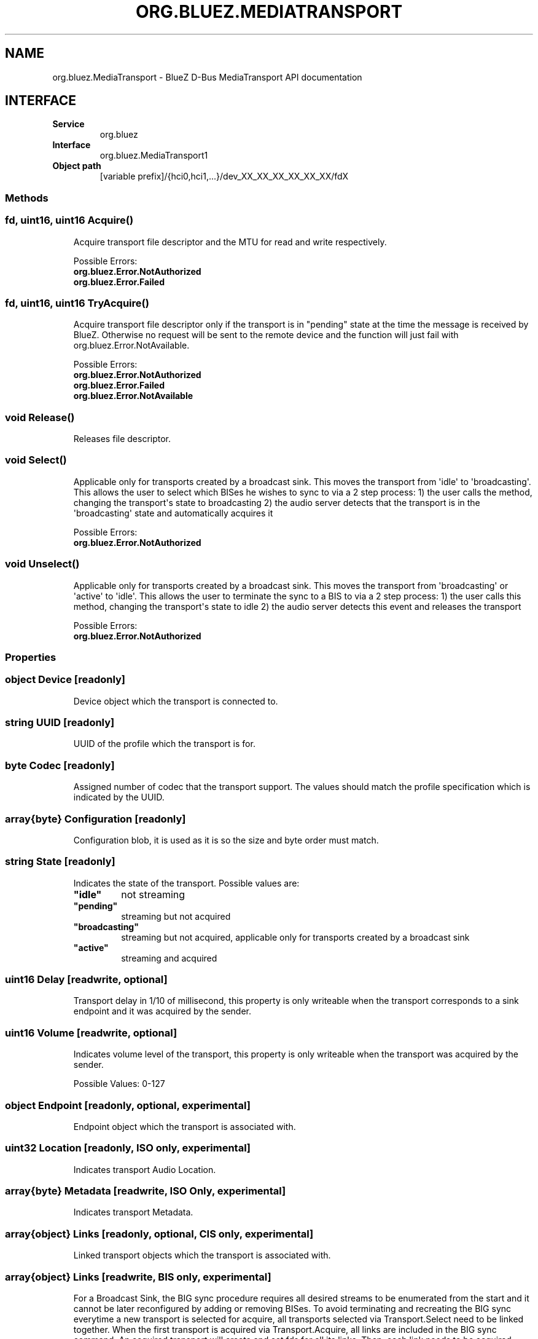 .\" Man page generated from reStructuredText.
.
.
.nr rst2man-indent-level 0
.
.de1 rstReportMargin
\\$1 \\n[an-margin]
level \\n[rst2man-indent-level]
level margin: \\n[rst2man-indent\\n[rst2man-indent-level]]
-
\\n[rst2man-indent0]
\\n[rst2man-indent1]
\\n[rst2man-indent2]
..
.de1 INDENT
.\" .rstReportMargin pre:
. RS \\$1
. nr rst2man-indent\\n[rst2man-indent-level] \\n[an-margin]
. nr rst2man-indent-level +1
.\" .rstReportMargin post:
..
.de UNINDENT
. RE
.\" indent \\n[an-margin]
.\" old: \\n[rst2man-indent\\n[rst2man-indent-level]]
.nr rst2man-indent-level -1
.\" new: \\n[rst2man-indent\\n[rst2man-indent-level]]
.in \\n[rst2man-indent\\n[rst2man-indent-level]]u
..
.TH "ORG.BLUEZ.MEDIATRANSPORT" "5" "July 2024" "BlueZ" "Linux System Administration"
.SH NAME
org.bluez.MediaTransport \- BlueZ D-Bus MediaTransport API documentation
.SH INTERFACE
.INDENT 0.0
.TP
.B Service
org.bluez
.TP
.B Interface
org.bluez.MediaTransport1
.TP
.B Object path
[variable prefix]/{hci0,hci1,...}/dev_XX_XX_XX_XX_XX_XX/fdX
.UNINDENT
.SS Methods
.SS fd, uint16, uint16 Acquire()
.INDENT 0.0
.INDENT 3.5
Acquire transport file descriptor and the MTU for read and write
respectively.
.sp
Possible Errors:
.INDENT 0.0
.TP
.B org.bluez.Error.NotAuthorized
.TP
.B org.bluez.Error.Failed
.UNINDENT
.UNINDENT
.UNINDENT
.SS fd, uint16, uint16 TryAcquire()
.INDENT 0.0
.INDENT 3.5
Acquire transport file descriptor only if the transport is in \(dqpending\(dq
state at the time the message is received by BlueZ. Otherwise no request
will be sent to the remote device and the function will just fail with
org.bluez.Error.NotAvailable.
.sp
Possible Errors:
.INDENT 0.0
.TP
.B org.bluez.Error.NotAuthorized
.TP
.B org.bluez.Error.Failed
.TP
.B org.bluez.Error.NotAvailable
.UNINDENT
.UNINDENT
.UNINDENT
.SS void Release()
.INDENT 0.0
.INDENT 3.5
Releases file descriptor.
.UNINDENT
.UNINDENT
.SS void Select()
.INDENT 0.0
.INDENT 3.5
Applicable only for transports created by a broadcast sink. This moves
the transport from \(aqidle\(aq to \(aqbroadcasting\(aq. This allows the user to
select which BISes he wishes to sync to via a 2 step process:
1) the user calls the method, changing the transport\(aqs state to broadcasting
2) the audio server detects that the transport is in the \(aqbroadcasting\(aq
state and automatically acquires it
.sp
Possible Errors:
.INDENT 0.0
.TP
.B org.bluez.Error.NotAuthorized
.UNINDENT
.UNINDENT
.UNINDENT
.SS void Unselect()
.INDENT 0.0
.INDENT 3.5
Applicable only for transports created by a broadcast sink. This moves
the transport from \(aqbroadcasting\(aq or \(aqactive\(aq to \(aqidle\(aq. This allows the
user to terminate the sync to a BIS to via a 2 step process:
1) the user calls this method, changing the transport\(aqs state to idle
2) the audio server detects this event and releases the transport
.sp
Possible Errors:
.INDENT 0.0
.TP
.B org.bluez.Error.NotAuthorized
.UNINDENT
.UNINDENT
.UNINDENT
.SS Properties
.SS object Device [readonly]
.INDENT 0.0
.INDENT 3.5
Device object which the transport is connected to.
.UNINDENT
.UNINDENT
.SS string UUID [readonly]
.INDENT 0.0
.INDENT 3.5
UUID of the profile which the transport is for.
.UNINDENT
.UNINDENT
.SS byte Codec [readonly]
.INDENT 0.0
.INDENT 3.5
Assigned number of codec that the transport support.
The values should match the profile specification which is indicated by
the UUID.
.UNINDENT
.UNINDENT
.SS array{byte} Configuration [readonly]
.INDENT 0.0
.INDENT 3.5
Configuration blob, it is used as it is so the size and byte order must
match.
.UNINDENT
.UNINDENT
.SS string State [readonly]
.INDENT 0.0
.INDENT 3.5
Indicates the state of the transport. Possible values are:
.INDENT 0.0
.TP
.B \(dqidle\(dq
not streaming
.TP
.B \(dqpending\(dq
streaming but not acquired
.TP
.B \(dqbroadcasting\(dq
streaming but not acquired, applicable only for transports
created by a broadcast sink
.TP
.B \(dqactive\(dq
streaming and acquired
.UNINDENT
.UNINDENT
.UNINDENT
.SS uint16 Delay [readwrite, optional]
.INDENT 0.0
.INDENT 3.5
Transport delay in 1/10 of millisecond, this property is only writeable
when the transport corresponds to a sink endpoint and it was acquired by
the sender.
.UNINDENT
.UNINDENT
.SS uint16 Volume [readwrite, optional]
.INDENT 0.0
.INDENT 3.5
Indicates volume level of the transport, this property is only writeable
when the transport was acquired by the sender.
.sp
Possible Values: 0\-127
.UNINDENT
.UNINDENT
.SS object Endpoint [readonly, optional, experimental]
.INDENT 0.0
.INDENT 3.5
Endpoint object which the transport is associated with.
.UNINDENT
.UNINDENT
.SS uint32 Location [readonly, ISO only, experimental]
.INDENT 0.0
.INDENT 3.5
Indicates transport Audio Location.
.UNINDENT
.UNINDENT
.SS array{byte} Metadata [readwrite, ISO Only, experimental]
.INDENT 0.0
.INDENT 3.5
Indicates transport Metadata.
.UNINDENT
.UNINDENT
.SS array{object} Links [readonly, optional, CIS only, experimental]
.INDENT 0.0
.INDENT 3.5
Linked transport objects which the transport is associated with.
.UNINDENT
.UNINDENT
.SS array{object} Links [readwrite, BIS only, experimental]
.INDENT 0.0
.INDENT 3.5
For a Broadcast Sink, the BIG sync procedure requires all
desired streams to be enumerated from the start and it cannot
be later reconfigured by adding or removing BISes. To avoid
terminating and recreating the BIG sync everytime a new
transport is selected for acquire, all transports selected via
Transport.Select need to be linked together. When the first
transport is acquired via Transport.Acquire, all links are
included in the BIG sync command. An acquired transport will
create and set fds for all its links. Then, each link needs
to be acquired separately, to get the fd and start receiving
audio.
.UNINDENT
.UNINDENT
.SS dict QoS [readwrite, optional, ISO only, experimental]
.INDENT 0.0
.INDENT 3.5
Only present when QoS is configured.
.sp
Possible values for Unicast:
.INDENT 0.0
.TP
.B byte CIG
Indicates configured CIG.
.sp
Possible values:
.INDENT 7.0
.TP
.B 0x00 \- 0xef
Valid ID range.
.TP
.B 0xff
Auto allocate.
.UNINDENT
.TP
.B byte CIS
Indicates configured CIS.
.sp
Possible values:
.INDENT 7.0
.TP
.B 0x00 \- 0xef
Valid ID range.
.TP
.B 0xff
Auto allocate.
.UNINDENT
.TP
.B byte Framing
Indicates configured framing.
.sp
Possible values:
.INDENT 7.0
.TP
.B 0x00
Unframed.
.TP
.B 0x01
Framed.
.UNINDENT
.TP
.B uint32 PresentationDelay
Indicates configured transport presentation delay (us).
.TP
.B byte TargetLatency
Indicates the requested target latency.
.sp
Possible values:
.INDENT 7.0
.TP
.B 0x01
Low Latency.
.TP
.B 0x02
Balanced Latency/Reliability.
.TP
.B 0x03
High Reliability.
.UNINDENT
.UNINDENT
.sp
Possible values for Broadcast:
.INDENT 0.0
.TP
.B byte BIG
Indicates configured QoS BIG.
.TP
.B byte BIS
Indicates configured BIS.
.TP
.B byte SyncFactor
Indicates configured broadcast sync factor.
.TP
.B byte Packing
Indicates configured packing.
.TP
.B byte Framing
Indicates configured framing.
.TP
.B array{byte} BCode
Indicates the string used for encryption/decryption.
.TP
.B byte encryption
Indicates if the stream is encrypted.
.TP
.B byte Options
Indicates configured broadcast options.
.TP
.B uint16 Skip
Indicates configured broadcast skip.
.TP
.B byte SyncTimeout
Indicates configured broadcast sync timeout.
.TP
.B byte SyncType
Indicates configured broadcast sync CTE type.
.TP
.B byte MSE
Indicates configured broadcast MSE.
.TP
.B uint16 Timeout
Indicates configured broadcast timeout.
.UNINDENT
.sp
Possible values for both Unicast and Broadcast:
.INDENT 0.0
.TP
.B uint32 Interval
Indicates configured ISO interval (us).
.TP
.B uint16 Latency
Indicates configured transport latency (ms).
.TP
.B uint16 SDU
Indicates configured maximum SDU.
.TP
.B byte PHY
Indicates configured PHY.
.sp
Possible values:
.INDENT 7.0
.TP
.B bit 0
LE 1M
.TP
.B bit 1
LE 2M
.TP
.B bit 2
LE Coded
.UNINDENT
.TP
.B byte Retransmissions
Indicates configured retransmissions.
.UNINDENT
.UNINDENT
.UNINDENT
.\" Generated by docutils manpage writer.
.
